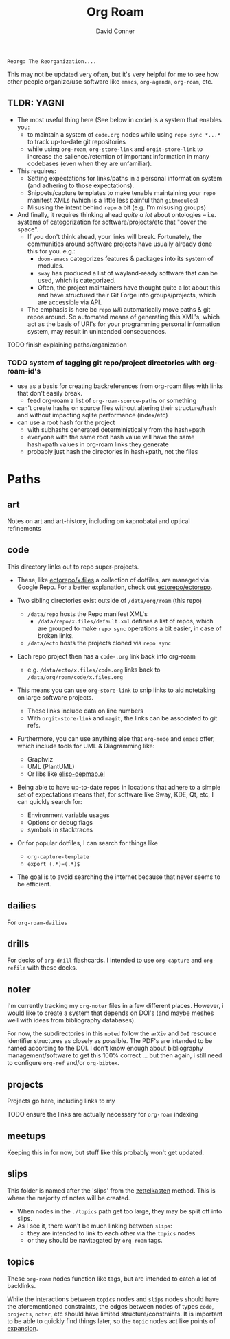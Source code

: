 :PROPERTIES:
:ID:       48550bdf-c80f-474e-ad27-a5f96433e8f5
:END:
#+TITLE:     Org Roam
#+AUTHOR:    David Conner
#+EMAIL:     noreply@te.xel.io
#+DESCRIPTION: notes


=Reorg: The Reorganization....=

This may not be updated very often, but it's very helpful for me to see how other people organize/use software like =emacs=, =org-agenda=, =org-roam=, etc.

** TLDR: YAGNI

 + The most useful thing here (See below in [[*code][code]]) is a system that enables you:
   - to maintain a system of =code.org= nodes while using =repo sync *...*= to
     track up-to-date git repositories
   - while using =org-roam=, =org-store-link= and =orgit-store-link= to increase
     the salience/retention of important information in many codebases (even
     when they are unfamiliar).
 + This requires:
   - Setting expectations for links/paths in a personal information system (and
     adhering to those expectations).
   - Snippets/capture templates to make tenable maintaining your =repo= manifest
     XMLs (which is a little less painful than =gitmodules=)
   - Misusing the intent behind =repo= a bit (e.g. I'm misusing groups)
 + And finally, it requires thinking ahead /quite a lot/ about ontologies -- i.e.
   systems of categorization for software/projects/etc that "cover the space".
   - If you don't think ahead, your links will break. Fortunately, the
     communities around software projects have usually already done this for you.
     e.g.:
     - =doom-emacs= categorizes features & packages into its system of modules.
     - =sway= has produced a list of wayland-ready software that can be used,
       which is categorized.
     - Often, the project maintainers have thought quite a lot about this and
       have structured their Git Forge into groups/projects, which are
       accessible via API.
   - The emphasis is here bc =repo= /will/ automatically move paths & git repos
     around. So automated means of generating this XML's, which act as the basis
     of URI's for your programming personal information system, may result in unintended consequences.

**** TODO finish explaining paths/organization

*** TODO system of tagging git repo/project directories with org-roam-id's
+ use as a basis for creating backreferences from org-roam files with links that don't easily break.
  - feed org-roam a list of =org-roam-source-paths= or something
+ can't create hashs on source files without altering their structure/hash and
  without impacting sqlite performance (index/etc)
+ can use a root hash for the project
  - with subhashs generated deterministically from the hash+path
  - everyone with the same root hash value will have the same hash+path values
    in org-roam links they generate
  - probably just hash the directories in hash+path, not the files
* Paths

** art
Notes on art and art-history, including on kapnobatai and optical refinements

** code

This directory links out to repo super-projects.

+ These, like [[https://github.com/ectorepo/x.files][ectorepo/x.files]] a collection of dotfiles, are managed via Google Repo. For a better explanation, check out [[https://github.com/ectorepo/ectorepo][ectorepo/ectorepo]].

+ Two sibling directories exist outside of =/data/org/roam= (this repo)
  - =/data/repo= hosts the Repo manifest XML's
    * =/data/repo/x.files/default.xml= defines a list of repos, which are grouped to make =repo sync= operations a bit easier, in case of broken links.
  - =/data/ecto= hosts the projects cloned via =repo sync=
+ Each repo project then has a =code-.org= link back into org-roam
  - e.g. =/data/ecto/x.files/code.org= links back to
    =/data/org/roam/code/x.files.org=

+ This means you can use =org-store-link= to snip links to aid notetaking on
  large software projects.
  - These links include data on line numbers
  - With =orgit-store-link= and =magit=, the links can be associated to git refs.

+ Furthermore, you can use anything else that =org-mode= and =emacs= offer, which include tools for UML & Diagramming like:
  - Graphviz
  - UML (PlantUML)
  - Or libs like [[https://gitlab.com/mtekman/elisp-depmap.el][elisp-depmap.el]]

+ Being able to have up-to-date repos in locations that adhere to a simple set
  of expectations means that, for software like Sway, KDE, Qt, etc, I can
  quickly search for:
  - Environment variable usages
  - Options or debug flags
  - symbols in stacktraces
+ Or for popular dotfiles, I can search for things like
  - =org-capture-template=
  - =export (.*)=(.*)$=

+ The goal is to avoid searching the internet because that never seems to be efficient.

** dailies
For =org-roam-dailies=

** drills
For decks of =org-drill= flashcards. I intended to use =org-capture= and =org-refile= with these decks.

** noter
I'm currently tracking my =org-noter= files in a few different places. However, i would like to create a system that depends on DOI's (and maybe meshes well with ideas from bibliography databases).

For now, the subdirectories in this =noted= follow the =arXiv= and =DoI= resource identifier structures as closely as possible. The PDF's are intended to be named according to the DOI. I don't know enough about bibliography management/software to get this 100% correct ... but then again, i still need to configure =org-ref= and/or =org-bibtex=.

** projects

Projects go here, including links to my

**** TODO ensure the links are actually necessary for =org-roam= indexing

** meetups

Keeping this in for now, but stuff like this probably won't get updated.

** slips

This folder is named after the 'slips' from the [[https://wikipedia.org/wiki/zettelkasten][zettelkasten]] method. This is where the majority of notes will be created.

+ When nodes in the =./topics= path get too large, they may be split off into
  slips.
+ As I see it, there won't be much linking between =slips=:
  - they are intended to link to each other via the =topics= nodes
  - or they should be navitagated by =org-roam= tags.

** topics

These =org-roam= nodes function like tags, but are intended to catch a lot of backlinks.

While the interactions between =topics= nodes and =slips= nodes should have the
aforementioned constraints, the edges between nodes of types =code=, =projects=,
=noter=, etc should have limited structure/constraints. It is important to be
able to quickly find things later, so the =topic= nodes act like points of
[[https://en.wikipedia.org/wiki/Expander_graph][expansion]].
